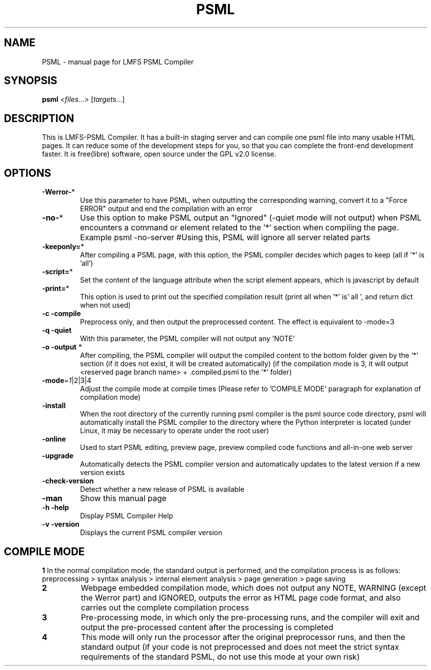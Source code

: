 .TH PSML "1" "March 2022" "LMFS PSML Compiler" "User Commands"
.SH NAME
PSML \- manual page for LMFS PSML Compiler
.SH SYNOPSIS
.B psml
\fI\,<files\/\fR...\fI\,> \/\fR[\fI\,targets\/\fR...]
.SH DESCRIPTION
This is LMFS\-PSML Compiler. It has a built\-in staging server and can compile one psml file into many usable HTML pages.
It can reduce some of the development steps for you, so that you can complete the front\-end development faster.
It is free(libre) software, open source under the GPL v2.0 license.
.SH OPTIONS
.TP
\fB\-Werror\-\fR*
Use this parameter to have PSML, when outputting the corresponding warning, convert it to a "Force ERROR" output and end the compilation with an error
.TP
\fB\-no\-\fR*
Use this option to make PSML output an "Ignored" (\-quiet mode will not output) when PSML encounters a command or element related to the '*' section when compiling the page. Example\: psml \-no\-server #Using this, PSML will ignore all server related parts
.TP
\fB\-keeponly=\fR*
After compiling a PSML page, with this option, the PSML compiler decides which pages to keep (all if '*' is 'all')
.TP
\fB\-script=\fR*
Set the content of the language attribute when the script element appears, which is javascript by default
.TP
\fB\-print=\fR*
This option is used to print out the specified compilation result (print all when '*' is' all ', and return dict when not used)
.TP
\fB\-c\fR \fB\-compile\fR
Preprocess only, and then output the preprocessed content. The effect is equivalent to \-mode=3
.TP
\fB\-q\fR \fB\-quiet\fR
With this parameter, the PSML compiler will not output any 'NOTE'
.TP
\fB\-o\fR \fB\-output\fR *
After compiling, the PSML compiler will output the compiled content to the bottom folder given by the '*' section (if it does not exist, it will be created automatically) (if the compilation mode is 3, it will output <reserved page branch name> + .compiled.psml to the '*' folder)
.TP
\fB\-mode\fR=\fI\,1\/\fR|2|3|4
Adjust the compile mode at compile times (Please refer to 'COMPILE MODE' paragraph for explanation of compilation mode)
.TP
\fB\-install\fR
When the root directory of the currently running psml compiler is the psml source code directory, psml will automatically install the PSML compiler to the directory where the Python interpreter is located (under Linux, it may be necessary to operate under the root user)
.TP
\fB\-online\fR
Used to start PSML editing, preview page, preview compiled code functions and all-in-one web server
.TP
\fB\-upgrade\fR
Automatically detects the PSML compiler version and automatically updates to the latest version if a new version exists
.TP
\fB\-check\-version\fR
Detect whether a new release of PSML is available
.TP
\fB\-man\fR
Show this manual page
.TP
\fB\-h\fR \fB\-help\fR
Display PSML Compiler Help
.TP
\fB\-v\fR \fB\-version\fR
Displays the current PSML compiler version

.SH COMPILE MODE
\fB1\: \fR
In the normal compilation mode, the standard output is performed, and the compilation process is as follows: preprocessing > syntax analysis > internal element analysis > page generation > page saving
.TP
\fB2\: \fR
Webpage embedded compilation mode, which does not output any NOTE, WARNING (except the Werror part) and IGNORED, outputs the error as HTML page code format, and also carries out the complete compilation process
.TP
\fB3\: \fR
Pre-processing mode, in which only the pre-processing runs, and the compiler will exit and output the pre-processed content after the processing is completed
.TP
\fB4\: \fR
This mode will only run the processor after the original preprocessor runs, and then the standard output (if your code is not preprocessed and does not meet the strict syntax requirements of the standard PSML, do not use this mode at your own risk)

